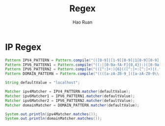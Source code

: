 #+TITLE:     Regex
#+AUTHOR:    Hao Ruan
#+EMAIL:     ruanhao1116@gmail.com
#+LANGUAGE:  en
#+LINK_HOME: http://www.github.com/ruanhao
#+HTML_HEAD: <link rel="stylesheet" type="text/css" href="../css/style.css" />
#+OPTIONS:   H:2 num:nil \n:nil @:t ::t |:t ^:{} _:{} *:t TeX:t LaTeX:t
#+STARTUP:   showall


* IP Regex

#+BEGIN_SRC java
  Pattern IPV4_PATTERN = Pattern.compile("(([0-9]|[1-9][0-9]|1[0-9][0-9]|2[0-4][0-9]|25[0-5])\\.){3}([0-9]|[1-9][0-9]|1[0-9][0-9]|2[0-4][0-9]|25[0-5])(%[\\p{N}\\p{L}]+)?");
  Pattern IPV6_PATTERN1 = Pattern.compile("((:|[0-9a-fA-F]{0,4}):)([0-9a-fA-F]{0,4}:){0,5}((([0-9a-fA-F]{0,4}:)?(:|[0-9a-fA-F]{0,4}))|(((25[0-5]|2[0-4][0-9]|[01]?[0-9]?[0-9])\\.){3}(25[0-5]|2[0-4][0-9]|[01]?[0-9]?[0-9])))(%[\\p{N}\\p{L}]+)?");
  Pattern IPV6_PATTERN2 = Pattern.compile("(([^:]+:){6}(([^:]+:[^:]+)|(.*\\..*)))|((([^:]+:)*[^:]+)?::(([^:]+:)*[^:]+)?)(%.+)?");
  Pattern DOMAIN_PATTERN = Pattern.compile("((([a-zA-Z0-9_]([a-zA-Z0-9\\-_]){0,61})?[a-zA-Z0-9]\\.)*([a-zA-Z0-9_]([a-zA-Z0-9\\-_]){0,61})?[a-zA-Z0-9]\\.?)|\\.");

  String defaultValue = "localhost";

  Matcher ipv4Matcher = IPV4_PATTERN.matcher(defaultValue);
  Matcher ipv6Matcher1 = IPV6_PATTERN1.matcher(defaultValue);
  Matcher ipv6Matcher2 = IPV6_PATTERN2.matcher(defaultValue);
  Matcher domainMatcher = DOMAIN_PATTERN.matcher(defaultValue);

  System.out.println(ipv4Matcher.matches());
  System.out.println(domainMatcher.matches());
#+END_SRC
